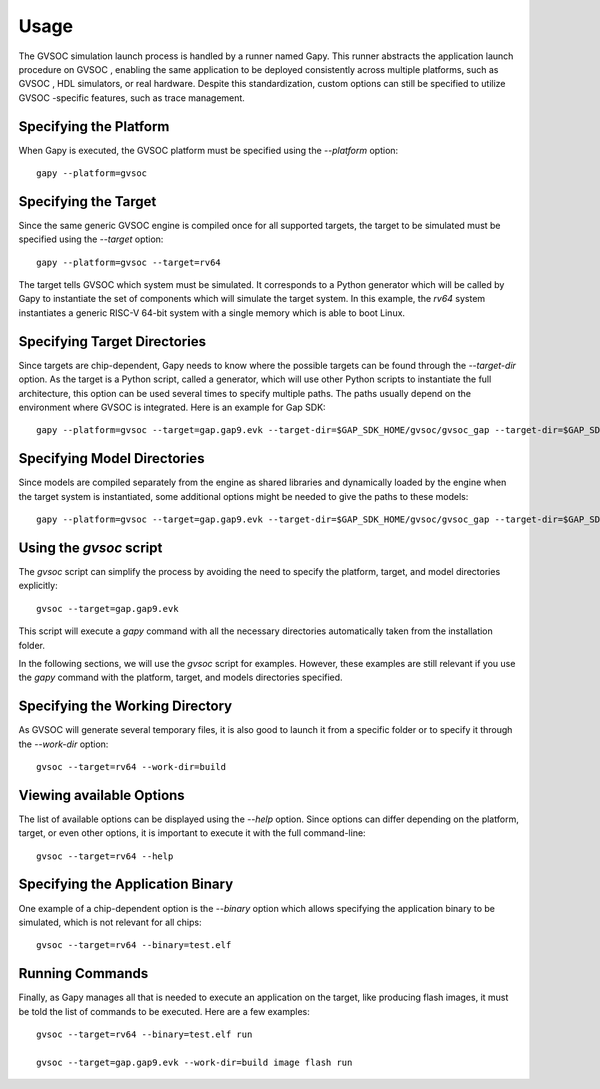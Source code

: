 Usage
-----

The GVSOC  simulation launch process is handled by a runner named Gapy. This runner abstracts the
application launch procedure on GVSOC , enabling the same application to be deployed consistently
across multiple platforms, such as GVSOC , HDL simulators, or real hardware. Despite this
standardization, custom options can still be specified to utilize GVSOC -specific features, such as
trace management.

Specifying the Platform
.......................

When Gapy is executed, the GVSOC  platform must be specified using the `--platform` option: ::

  gapy --platform=gvsoc

Specifying the Target
.....................

Since the same generic GVSOC  engine is compiled once for all supported targets, the target to be
simulated must be specified using the `--target` option: ::

  gapy --platform=gvsoc --target=rv64

The target tells GVSOC  which system must be simulated. It corresponds to a Python generator
which will be called by Gapy to instantiate the set of components which will simulate the target
system. In this example, the `rv64` system instantiates a generic RISC-V 64-bit system with a single
memory which is able to boot Linux.

Specifying Target Directories
.............................

Since targets are chip-dependent, Gapy needs to know where the possible targets can be found
through the `--target-dir` option. As the target is a Python script, called a generator, which
will use other Python scripts to instantiate the full architecture, this option can be used several
times to specify multiple paths. The paths usually depend on the environment where GVSOC  is
integrated. Here is an example for Gap SDK: ::

  gapy --platform=gvsoc --target=gap.gap9.evk --target-dir=$GAP_SDK_HOME/gvsoc/gvsoc_gap --target-dir=$GAP_SDK_HOME/gvsoc/gvsoc/models

Specifying Model Directories
............................

Since models are compiled separately from the engine as shared libraries and dynamically loaded
by the engine when the target system is instantiated, some additional options might be needed
to give the paths to these models: ::

  gapy --platform=gvsoc --target=gap.gap9.evk --target-dir=$GAP_SDK_HOME/gvsoc/gvsoc_gap --target-dir=$GAP_SDK_HOME/gvsoc/gvsoc/models --model-dir=$GAP_SDK_HOME/install/workstation/models

Using the *gvsoc* script
........................

The *gvsoc* script can simplify the process by avoiding the need to specify the platform, target,
and model directories explicitly: ::

  gvsoc --target=gap.gap9.evk

This script will execute a `gapy` command with all the necessary directories automatically taken
from the installation folder.

In the following sections, we will use the *gvsoc* script for examples. However, these examples are
still relevant if you use the *gapy* command with the platform, target, and models directories
specified.

Specifying the Working Directory
................................

As GVSOC  will generate several temporary files, it is also good to launch it from a specific folder
or to specify it through the `--work-dir` option: ::

  gvsoc --target=rv64 --work-dir=build

Viewing available Options
.........................

The list of available options can be displayed using the `--help` option. Since options can differ
depending on the platform, target, or even other options, it is important to execute it with the
full command-line: ::

  gvsoc --target=rv64 --help

Specifying the Application Binary
.................................

One example of a chip-dependent option is the `--binary` option which allows specifying the
application binary to be simulated, which is not relevant for all chips: ::

  gvsoc --target=rv64 --binary=test.elf

Running Commands
................

Finally, as Gapy manages all that is needed to execute an application on the target, like
producing flash images, it must be told the list of commands to be executed. Here are a few
examples: ::

  gvsoc --target=rv64 --binary=test.elf run

  gvsoc --target=gap.gap9.evk --work-dir=build image flash run